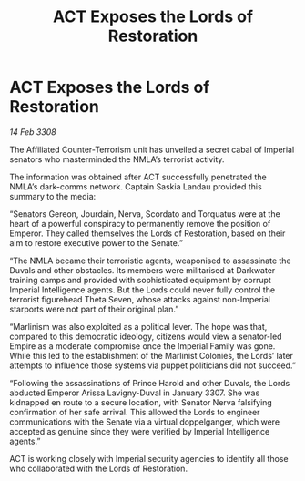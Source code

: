 :PROPERTIES:
:ID:       b4817ba9-b746-4585-8b72-335669824c95
:END:
#+title: ACT Exposes the Lords of Restoration
#+filetags: :galnet:

* ACT Exposes the Lords of Restoration

/14 Feb 3308/

The Affiliated Counter-Terrorism unit has unveiled a secret cabal of Imperial senators who masterminded the NMLA’s terrorist activity. 

The information was obtained after ACT successfully penetrated the NMLA’s dark-comms network. Captain Saskia Landau provided this summary to the media: 

“Senators Gereon, Jourdain, Nerva, Scordato and Torquatus were at the heart of a powerful conspiracy to permanently remove the position of Emperor. They called themselves the Lords of Restoration, based on their aim to restore executive power to the Senate.” 

“The NMLA became their terroristic agents, weaponised to assassinate the Duvals and other obstacles. Its members were militarised at Darkwater training camps and provided with sophisticated equipment by corrupt Imperial Intelligence agents. But the Lords could never fully control the terrorist figurehead Theta Seven, whose attacks against non-Imperial starports were not part of their original plan.” 

“Marlinism was also exploited as a political lever. The hope was that, compared to this democratic ideology, citizens would view a senator-led Empire as a moderate compromise once the Imperial Family was gone. While this led to the establishment of the Marlinist Colonies, the Lords’ later attempts to influence those systems via puppet politicians did not succeed.” 

“Following the assassinations of Prince Harold and other Duvals, the Lords abducted Emperor Arissa Lavigny-Duval in January 3307. She was kidnapped en route to a secure location, with Senator Nerva falsifying confirmation of her safe arrival. This allowed the Lords to engineer communications with the Senate via a virtual doppelganger, which were accepted as genuine since they were verified by Imperial Intelligence agents.” 

ACT is working closely with Imperial security agencies to identify all those who collaborated with the Lords of Restoration.
